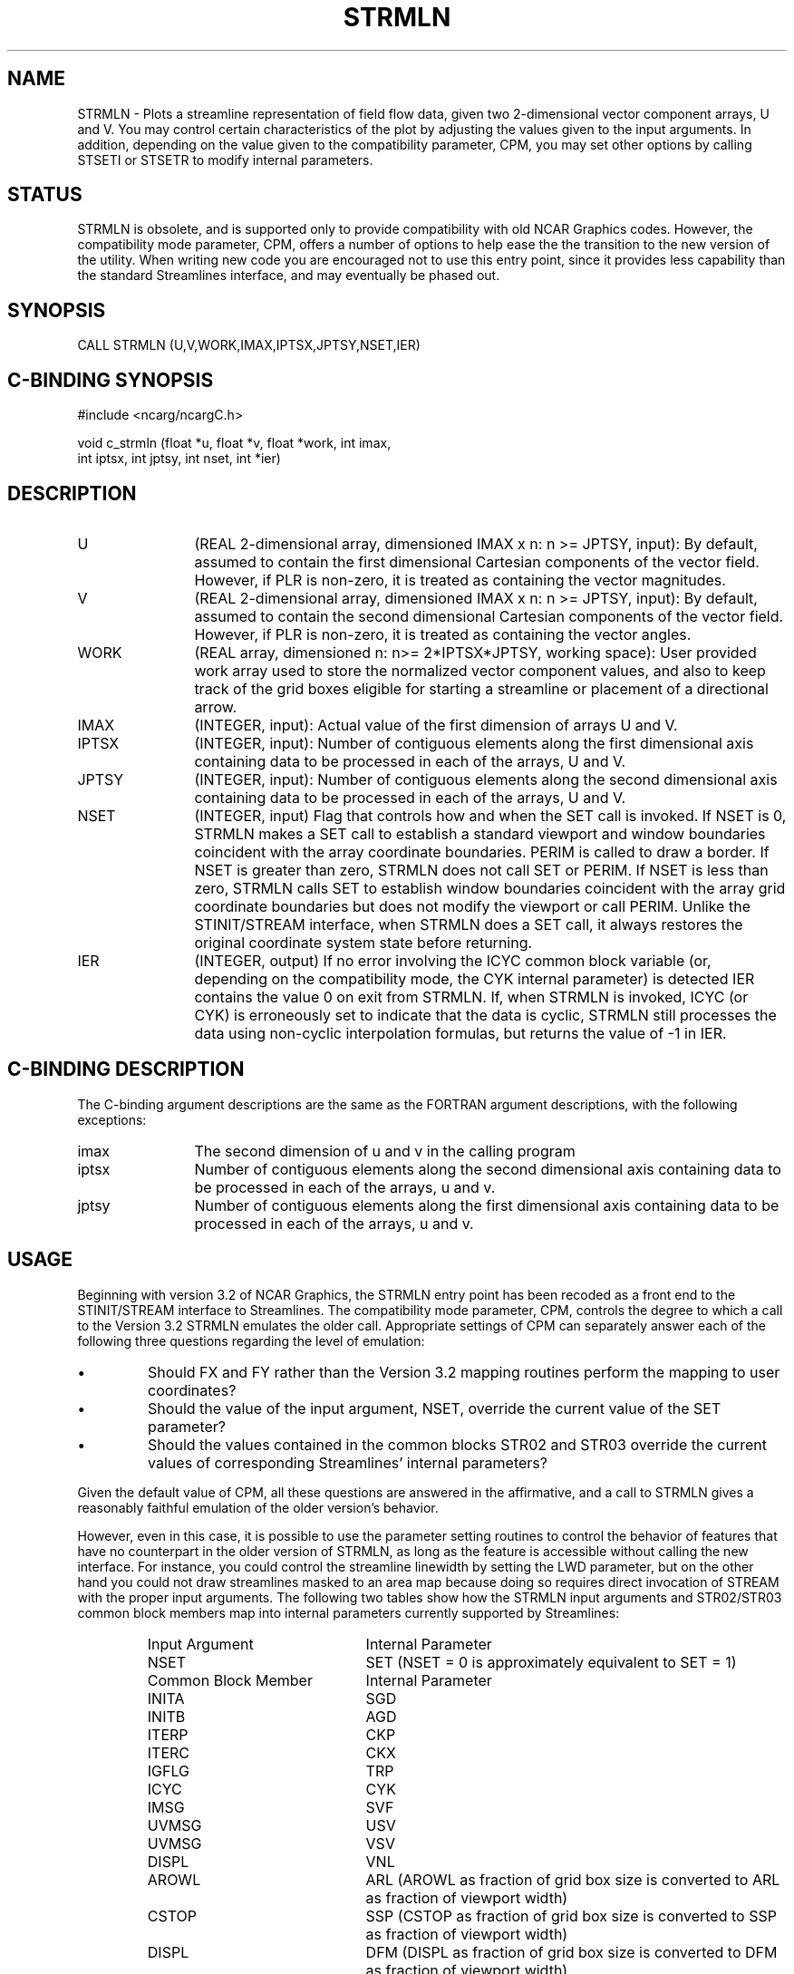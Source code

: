 .TH STRMLN 3NCARG "April 1993" UNIX "NCAR GRAPHICS"
.na
.nh
.SH NAME
STRMLN - Plots a streamline representation of field flow data, given
two 2-dimensional vector component arrays, U and V. You may control
certain characteristics of the plot by adjusting the values given to
the input arguments. In addition, depending on the value given to the
compatibility parameter, CPM, you may set other options by calling
STSETI or STSETR to modify internal parameters.
.SH STATUS
STRMLN is obsolete, and is supported only to provide compatibility
with old NCAR Graphics codes. However, the compatibility mode
parameter, CPM, offers a number of options to help ease the the
transition to the new version of the utility. When writing new code
you are encouraged not to use this entry point, since it provides less
capability than the standard Streamlines interface, and may eventually
be phased out.
.SH SYNOPSIS
CALL STRMLN (U,V,WORK,IMAX,IPTSX,JPTSY,NSET,IER)
.SH C-BINDING SYNOPSIS
#include <ncarg/ncargC.h>
.sp
void c_strmln (float *u, float *v, float *work, int imax,
.br
               int iptsx, int jptsy, int nset, int *ier)
.SH DESCRIPTION 
.IP U 12
(REAL 2-dimensional array, dimensioned IMAX x n: n >=
JPTSY, input): By default, assumed to contain the first
dimensional Cartesian components of the vector field.
However, if PLR is non-zero, it is treated as containing
the vector magnitudes.
.IP V 12
(REAL 2-dimensional array, dimensioned IMAX x n: n >=
JPTSY, input): By default, assumed to contain the second
dimensional Cartesian components of the vector field.
However, if PLR is non-zero, it is treated as containing
the vector angles.
.IP WORK 12
(REAL array, dimensioned n: n>= 2*IPTSX*JPTSY, working
space): User provided work array used to store the
normalized vector component values, and also to keep track
of the grid boxes eligible for starting a streamline or
placement of a directional arrow.
.IP IMAX 12
(INTEGER, input): Actual value of the first dimension
of arrays U and V.
.IP IPTSX 12
(INTEGER, input): Number of contiguous elements along the first
dimensional axis containing data to be processed in each of the
arrays, U and V.
.IP JPTSY 12
(INTEGER, input): Number of contiguous elements along
the second dimensional axis containing data to be processed
in each of the arrays, U and V.
.IP NSET 12
(INTEGER, input) Flag that controls how and when the SET call is
invoked. If NSET is 0, STRMLN makes a SET call to establish a standard
viewport and window boundaries coincident with the array coordinate
boundaries. PERIM is called to draw a border. If NSET is greater than
zero, STRMLN does not call SET or PERIM. If NSET is less than zero,
STRMLN calls SET to establish window boundaries coincident with the
array grid coordinate boundaries but does not modify the viewport or
call PERIM. Unlike the STINIT/STREAM interface, when STRMLN does a SET
call, it always restores the original coordinate system state before
returning.
.IP IER 12
(INTEGER, output) If no error involving the ICYC common block variable
(or, depending on the compatibility mode, the CYK internal parameter)
is detected IER contains the value 0 on exit from STRMLN. If, when
STRMLN is invoked, ICYC (or CYK) is erroneously set to indicate that
the data is cyclic, STRMLN still processes the data using non-cyclic
interpolation formulas, but returns the value of -1 in IER.
.SH C-BINDING DESCRIPTION
The C-binding argument descriptions are the same as the FORTRAN 
argument descriptions, with the following exceptions:
.sp
.IP imax 12
The second dimension of u and v in the calling program
.IP iptsx 12
Number of contiguous elements along the second
dimensional axis containing data to be processed in each of the
arrays, u and v.
.IP jptsy 12
Number of contiguous elements along the first
dimensional axis containing data to be processed in each of the
arrays, u and v.
.SH USAGE
Beginning with version 3.2 of NCAR Graphics, the STRMLN entry point
has been recoded as a front end to the STINIT/STREAM interface to
Streamlines. The compatibility mode parameter, CPM, controls the
degree to which a call to the Version 3.2 STRMLN emulates the older
call. Appropriate settings of CPM can separately answer each of the
following three questions regarding the level of emulation:
.IP \(bu
Should FX and FY rather than the Version 3.2 mapping routines perform
the mapping to user coordinates?
.IP \(bu
Should the value of the input argument, NSET, override the current
value of the SET parameter?
.IP \(bu
Should the values
contained in the common blocks STR02 and STR03 override the current
values of corresponding Streamlines' internal parameters?
.PP
Given the default value of CPM, all these questions are answered in
the affirmative, and a call to STRMLN gives a reasonably faithful
emulation of the older version's behavior.
.sp
However, even in this case, it is possible to use the parameter
setting routines to control the behavior of features that have no
counterpart in the older version of STRMLN, as long as the feature is
accessible without calling the new interface. For instance, you could
control the streamline linewidth by setting the LWD parameter, but on
the other hand you could not draw streamlines masked to an area map
because doing so requires direct invocation of STREAM with the
proper input arguments. The following two tables show how the STRMLN
input arguments and STR02/STR03 common block members map into internal
parameters currently supported by Streamlines:
.RS
.IP "Input Argument" 22
Internal Parameter
.IP "NSET" 22
SET (NSET = 0 is approximately equivalent to SET = 1)
.RE
.sp
.RS
.IP "Common Block Member" 22
Internal Parameter
.IP "INITA" 22
SGD
.IP "INITB" 22
AGD
.IP "ITERP" 22
CKP
.IP "ITERC" 22
CKX
.IP "IGFLG" 22
TRP
.IP "ICYC" 22
CYK
.IP "IMSG" 22
SVF
.IP "UVMSG" 22
USV
.IP "UVMSG" 22
VSV
.IP "DISPL" 22
VNL
.IP "AROWL" 22
ARL (AROWL as fraction of grid box size is converted to ARL as fraction of 
viewport width)
.IP "CSTOP" 22
SSP (CSTOP as fraction of grid box size is converted to SSP as fraction of 
viewport width)
.IP "DISPL" 22
DFM (DISPL as fraction of grid box size is converted to DFM as fraction of 
viewport width)
.IP "DISPC/DISPL" 22
CDS (The critical displacement multiplier CDS is calculated as the ratio of 
DISPC to DISPL)
.RE
.PP 
See the streamlines_params man page for a description of the internal
parameters.
.SH EXAMPLES
Use the ncargex command to see the following relevant
examples: 
stex02,
tstrml.
.SH ACCESS
To use STRMLN or c_strmln, load the NCAR Graphics libraries ncarg, ncarg_gks,
and ncarg_c, preferably in that order.
.SH SEE ALSO
Online:
fx,
stgetc,
stgeti,
stgetr,
stinit,
stream,
streamlines,
streamlines_params,
strset,
stsetc,
stseti,
stsetr,
stuixy,
stumsl,
stumta,
stumxy,
ncarg_cbind.
.SH COPYRIGHT
Copyright (C) 1987-2009
.br
University Corporation for Atmospheric Research
.br
The use of this Software is governed by a License Agreement.

